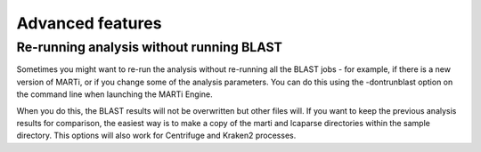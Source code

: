 .. _advanced:

Advanced features
=================

Re-running analysis without running BLAST
-----------------------------------------

Sometimes you might want to re-run the analysis without re-running all the BLAST jobs - for example, if there is a new version of MARTi, or if you change some of the analysis parameters. You can do this using the -dontrunblast option on the command line when launching the MARTi Engine.

When you do this, the BLAST results will not be overwritten but other files will. If you want to keep the previous analysis results for comparison, the easiest way is to make a copy of the marti and lcaparse directories within the sample directory. This options will also work for Centrifuge and Kraken2 processes.

